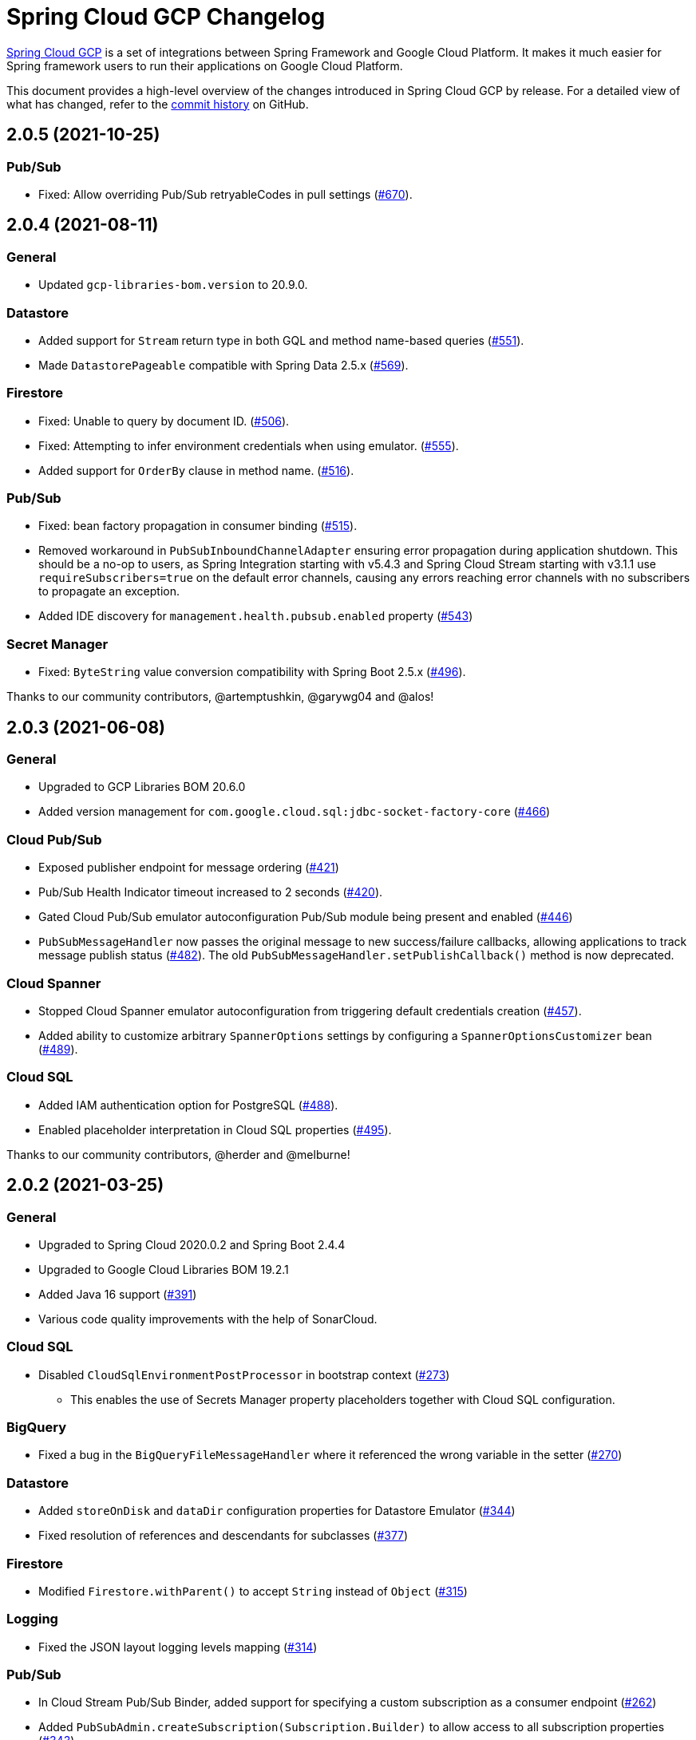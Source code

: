 = Spring Cloud GCP Changelog

https://spring.io/projects/spring-cloud-gcp[Spring Cloud GCP] is a set of integrations between Spring Framework and Google Cloud Platform. It makes it much easier for Spring framework users to run their applications on Google Cloud Platform.

This document provides a high-level overview of the changes introduced in Spring Cloud GCP by release.
For a detailed view of what has changed, refer to the https://github.com/GoogleCloudPlatform/spring-cloud-gcp/commits/main[commit history] on GitHub.

== 2.0.5 (2021-10-25)

=== Pub/Sub

* Fixed: Allow overriding Pub/Sub retryableCodes in pull settings (https://github.com/GoogleCloudPlatform/spring-cloud-gcp/pull/670[#670]).

== 2.0.4 (2021-08-11)

=== General

* Updated `gcp-libraries-bom.version` to 20.9.0.

=== Datastore

* Added support for `Stream` return type in both GQL and method name-based queries (https://github.com/GoogleCloudPlatform/spring-cloud-gcp/pull/551[#551]).
* Made `DatastorePageable` compatible with Spring Data 2.5.x (https://github.com/GoogleCloudPlatform/spring-cloud-gcp/pull/569[#569]).

=== Firestore

* Fixed: Unable to query by document ID. (https://github.com/GoogleCloudPlatform/spring-cloud-gcp/pull/506[#506]).
* Fixed: Attempting to infer environment credentials when using emulator. (https://github.com/GoogleCloudPlatform/spring-cloud-gcp/pull/555[#555]).
* Added support for `OrderBy` clause in method name. (https://github.com/GoogleCloudPlatform/spring-cloud-gcp/pull/516[#516]).

=== Pub/Sub

* Fixed: bean factory propagation in consumer binding (https://github.com/GoogleCloudPlatform/spring-cloud-gcp/pull/515[#515]).
* Removed workaround in `PubSubInboundChannelAdapter` ensuring error propagation during application shutdown.
This should be a no-op to users, as Spring Integration starting with v5.4.3 and Spring Cloud Stream starting with v3.1.1 use `requireSubscribers=true` on the default error channels, causing any errors reaching error channels with no subscribers to propagate an exception.
* Added IDE discovery for `management.health.pubsub.enabled` property (https://github.com/GoogleCloudPlatform/spring-cloud-gcp/pull/543[#543])

=== Secret Manager
* Fixed: `ByteString` value conversion compatibility with Spring Boot 2.5.x (https://github.com/GoogleCloudPlatform/spring-cloud-gcp/pull/496[#496]).

Thanks to our community contributors, @artemptushkin, @garywg04 and @alos!


== 2.0.3 (2021-06-08)

=== General
* Upgraded to GCP Libraries BOM 20.6.0
* Added version management for `com.google.cloud.sql:jdbc-socket-factory-core` (https://github.com/GoogleCloudPlatform/spring-cloud-gcp/pull/466[#466])

=== Cloud Pub/Sub
* Exposed publisher endpoint for message ordering (https://github.com/GoogleCloudPlatform/spring-cloud-gcp/pull/421[#421])
* Pub/Sub Health Indicator timeout increased to 2 seconds (https://github.com/GoogleCloudPlatform/spring-cloud-gcp/pull/420[#420]).
* Gated Cloud Pub/Sub emulator autoconfiguration Pub/Sub module being present and enabled (https://github.com/GoogleCloudPlatform/spring-cloud-gcp/pull/446[#446])
* `PubSubMessageHandler` now passes the original message to new success/failure callbacks, allowing applications to track message publish status (https://github.com/GoogleCloudPlatform/spring-cloud-gcp/pull/482[#482]).
 The old `PubSubMessageHandler.setPublishCallback()` method is now deprecated.

=== Cloud Spanner
* Stopped Cloud Spanner emulator autoconfiguration from triggering default credentials creation (https://github.com/GoogleCloudPlatform/spring-cloud-gcp/pull/457[#457]).
* Added ability to customize arbitrary `SpannerOptions` settings by configuring a `SpannerOptionsCustomizer` bean (https://github.com/GoogleCloudPlatform/spring-cloud-gcp/pull/489[#489]).

=== Cloud SQL
* Added IAM authentication option for PostgreSQL (https://github.com/GoogleCloudPlatform/spring-cloud-gcp/pull/488[#488]).
* Enabled placeholder interpretation in Cloud SQL properties (https://github.com/GoogleCloudPlatform/spring-cloud-gcp/pull/495[#495]).

Thanks to our community contributors, @herder and @melburne!

== 2.0.2 (2021-03-25)

=== General

* Upgraded to Spring Cloud 2020.0.2 and Spring Boot 2.4.4
* Upgraded to Google Cloud Libraries BOM 19.2.1
* Added Java 16 support (https://github.com/GoogleCloudPlatform/spring-cloud-gcp/issues/391[#391])
* Various code quality improvements with the help of SonarCloud.

=== Cloud SQL

* Disabled `CloudSqlEnvironmentPostProcessor` in bootstrap context (https://github.com/GoogleCloudPlatform/spring-cloud-gcp/issues/273[#273])
** This enables the use of Secrets Manager property placeholders together with Cloud SQL configuration.

=== BigQuery

* Fixed a bug in the `BigQueryFileMessageHandler` where it referenced the wrong variable in the setter (https://github.com/GoogleCloudPlatform/spring-cloud-gcp/issues/270[#270])

=== Datastore

* Added `storeOnDisk` and `dataDir` configuration properties for Datastore Emulator (https://github.com/GoogleCloudPlatform/spring-cloud-gcp/issues/344[#344])
* Fixed resolution of references and descendants for subclasses (https://github.com/GoogleCloudPlatform/spring-cloud-gcp/issues/377[#377])

=== Firestore

* Modified `Firestore.withParent()` to accept `String` instead of `Object` (https://github.com/GoogleCloudPlatform/spring-cloud-gcp/issues/315[#315])

=== Logging

* Fixed the JSON layout logging levels mapping (https://github.com/GoogleCloudPlatform/spring-cloud-gcp/issues/314[#314])

=== Pub/Sub

* In Cloud Stream Pub/Sub Binder, added support for specifying a custom subscription as a consumer endpoint (https://github.com/GoogleCloudPlatform/spring-cloud-gcp/issues/262[#262])
* Added `PubSubAdmin.createSubscription(Subscription.Builder)` to allow access to all subscription properties (https://github.com/GoogleCloudPlatform/spring-cloud-gcp/issues/343[#343])
* Added warnings about the use of `returnImmediately=true` (https://github.com/GoogleCloudPlatform/spring-cloud-gcp/issues/354[#354])
* Added Cloud Stream Dead Letter Topic support (https://github.com/GoogleCloudPlatform/spring-cloud-gcp/issues/358[#358])
* Added support for custom subscription name for Pub/Sub health check (https://github.com/GoogleCloudPlatform/spring-cloud-gcp/issues/330[#330])
* Added support for message ordering when publishing (https://github.com/GoogleCloudPlatform/spring-cloud-gcp/issues/408[#408])
** Introduced `spring.cloud.gcp.pubsub.publisher.enable-message-ordering` and `GcpPubSubHeaders.ORDERING_KEY` header

=== Storage

* Fixed: `PathResourceResolver` can't resolve a `GoogleStorageResource` due to no Google Storage `UrlStreamHandler` (https://github.com/GoogleCloudPlatform/spring-cloud-gcp/issues/210[#210])

== 2.0.1 (2021-02-04)

=== General

* Upgraded to Spring Cloud 2020.0.1 and Spring Boot 2.4.2 (https://github.com/GoogleCloudPlatform/spring-cloud-gcp/issues/233[#233])
* Multiple code quality improvements with help from SonarCloud

=== Firestore

* Fixed: Firestore emulator not using configured project id (https://github.com/GoogleCloudPlatform/spring-cloud-gcp/issues/211[#211])

=== Logging

* Fixed: Trace ID not populated when using `AsyncAppender` (https://github.com/GoogleCloudPlatform/spring-cloud-gcp/issues/196[#196])
* Made `StackdriverJsonLayout` more customizable with support for logging event enhancers (https://github.com/GoogleCloudPlatform/spring-cloud-gcp/issues/208[#208])
** Added an extension for Logstash markers support

=== Pub/Sub

* Fixed: Spring Cloud Stream unable to setup subscription to a topic in a different GCP project (https://github.com/GoogleCloudPlatform/spring-cloud-gcp/issues/232[#232])

=== Spanner

* Fixed session leak with aborted read/write transactions (https://github.com/GoogleCloudPlatform/spring-cloud-gcp/issues/251[#251])

== 2.0.0 (2021-01-06)

=== General

* Compatible with Spring Cloud `2020.0.0` (Ilford release train)
* Package renamed from `org.springframework.cloud.gcp` to `com.google.cloud.spring`
* Maven coordinates now use `com.google.cloud` as the group ID
* All `deprecated` items removed

For a full list, please see the https://googlecloudplatform.github.io/spring-cloud-gcp/reference/html/index.html#migration-guide-from-spring-cloud-gcp-1-x-to-2-x[2.x migration guide].

=== Cloud SQL

* Replaced `CloudSqlAutoConfiguration` with `CloudSqlEnvironmentPostProcessor` (https://github.com/GoogleCloudPlatform/spring-cloud-gcp/issues/131[#131])

=== Datastore

* Fixed auditing when running through `DatastoreTemplate.performTransaction()` (https://github.com/GoogleCloudPlatform/spring-cloud-gcp/issues/157[#157])
* Fixed `findAll(example, pageable)` ignores `@Reference` annotated fields (https://github.com/GoogleCloudPlatform/spring-cloud-gcp/issues/177[#177])

=== Firestore

* Resolved 10 simultaneous writes limitation (https://github.com/GoogleCloudPlatform/spring-cloud-gcp/issues/135[#135])
* Added update time and optimistic locking support (https://github.com/GoogleCloudPlatform/spring-cloud-gcp/issues/171[#171])

=== KMS

* Added Cloud Key Management Service (KMS) support (https://github.com/GoogleCloudPlatform/spring-cloud-gcp/issues/175[#175])
** Spring Boot starter, sample, and documentation included

=== Logging

* Added support for trace with async logging (https://github.com/GoogleCloudPlatform/spring-cloud-gcp/issues/197[#197])

=== Metrics

* Multiple fixes for the metrics auto-config and sample (https://github.com/GoogleCloudPlatform/spring-cloud-gcp/issues/121[#121])

=== Pub/Sub

* Addded support for binder customizers (https://github.com/GoogleCloudPlatform/spring-cloud-gcp/issues/186[#186])

=== Secret Manager

* Changed secret manager module to use v1 instead of v1beta (https://github.com/GoogleCloudPlatform/spring-cloud-gcp/issues/173[#173])

=== Spanner

* Added support `spring.cloud.gcp.project-id` property for Spanner Emulator config (https://github.com/GoogleCloudPlatform/spring-cloud-gcp/issues/123[#123])

== 1.2.7 (TBD)

=== Pub/Sub

* Fixed Pub/Sub emulator `ManagedChannel` shutdown (https://github.com/spring-cloud/spring-cloud-gcp/issues/2583[#2583])

== 1.2.6.RELEASE (2020-11-09)

=== General

* Added `proxyBeanMethods = false` to configuration classes for better GraalVM support (https://github.com/spring-cloud/spring-cloud-gcp/issues/2525[#2525])
* Updated `gcp-libraries-bom.version` to 13.4.0 (https://github.com/spring-cloud/spring-cloud-gcp/issues/2571[#2571])

=== Pub/Sub

* Differentiate between Publisher and Subscriber `TransportChannelProvider` (https://github.com/spring-cloud/spring-cloud-gcp/issues/2520[#2520])
** If you've been overwriting the auto-configured `transportChannelProvider` bean for Pub/Sub, you will need to rename it to `{"subscriberTransportChannelProvider", "publisherTransportChannelProvider"}`.
* Better generics for ack operations in `PubSubSubscriberOperations` (https://github.com/spring-cloud/spring-cloud-gcp/issues/2539[#2539])
** This a minor breaking change if you have a custom implementation of `PubSubSubscriberOperations`.
* Fixed: With MessageHistory enabled, sending a Pub/Sub message and consuming it in a subscription fails due to `IllegalArgumentException` (https://github.com/spring-cloud/spring-cloud-gcp/issues/2562[#2562])

=== Cloud SQL

* Added support for configuring Cloud SQL ipTypes with the `spring.cloud.gcp.sql.ip-types` property (https://github.com/spring-cloud/spring-cloud-gcp/issues/2513[#2513])
* Fixed: starter-sql-mysql doesn't override `spring.datasource.url` (https://github.com/spring-cloud/spring-cloud-gcp/issues/2537[#2537])

=== Spanner

* Added NUMERIC data type support for Spanner (BigDecimal) (https://github.com/spring-cloud/spring-cloud-gcp/issues/2515[#2515])

=== Firestore

* Fixed: StructuredQuery.from cannot have more than one collection selector (https://github.com/spring-cloud/spring-cloud-gcp/issues/2510[#2510])
* Added query methods that return `Slice` to `DatastoreTemplate` to allow pagination (https://github.com/spring-cloud/spring-cloud-gcp/issues/2541[#2541])
* Added support for `is not equal` and `not in` filters in method name based queries (https://github.com/spring-cloud/spring-cloud-gcp/issues/2563[#2563])

== 1.2.5.RELEASE (2020-08-28)

=== Secret Manager

* Fixed: Spring GCP Secrets references not working when using Spring Cloud Server (https://github.com/spring-cloud/spring-cloud-gcp/issues/2483[#2483])
* Fixed: Spring boot error when using google-cloud-secretmanager library without spring-cloud-gcp-starter-secretmanager (https://github.com/spring-cloud/spring-cloud-gcp/issues/2506[#2506])

=== Pub/Sub

* Added support for composite actuator contributor for multiple Pub/Sub templates (https://github.com/spring-cloud/spring-cloud-gcp/issues/2493[#2493])

=== Datastore

* Added value nullity check to avoid NPE with primitive types (https://github.com/spring-cloud/spring-cloud-gcp/issues/2505[#2505])

== 1.2.4.RELEASE (2020-07-31)

=== General

* Upgraded GCP libraries BOM and other dependencies (https://github.com/spring-cloud/spring-cloud-gcp/issues/2477[#2477])

=== Metrics

* New Spring Cloud GCP starter, `spring-cloud-gcp-starter-metrics`, configures Micrometer Stackdriver to automatically pick up project ID and credentials (thanks to @eddumelendez).
* Added Metrics Sample App (https://github.com/spring-cloud/spring-cloud-gcp/issues/2455[#2455])

=== Firebase Security

* Allow `projectId` override in Firebase Authentication (https://github.com/spring-cloud/spring-cloud-gcp/issues/2405[#2405])

=== Spanner

* Allow `Pageable` and `Sort` in method-style (part-tree) queries (https://github.com/spring-cloud/spring-cloud-gcp/issues/2394[#2394])
* Fixed: `NullPointerException` when passing the null value for nullable column (https://github.com/spring-cloud/spring-cloud-gcp/issues/2448[#2448])

=== Secret Manager

* Added additional operations for managing secret versions with `SecretManagerTemplate` (thanks to @kioie)

=== Storage

* Added the `spring.cloud.gcp.storage.project-id` autoconfig property (https://github.com/spring-cloud/spring-cloud-gcp/issues/2440[#2440])
* Additional GCS Spring Integration file filters `GcsAcceptModifiedAfterFileListFilter` and `GcsDiscardRecentModifiedFileListFilter` (thanks to @hosainnet)

=== Datastore

* Fixed: Unable to exclude indexes on nested properties of embedded entity (https://github.com/spring-cloud/spring-cloud-gcp/issues/2439[#2439])
* Fixed slice query execution in `PartTreeDatastoreQuery` (https://github.com/spring-cloud/spring-cloud-gcp/issues/2452[#2452])
* Fixed `null` handling for ID in query-by-example (https://github.com/spring-cloud/spring-cloud-gcp/issues/2471[#2471])

=== Pub/Sub

* Added `maxMessages` to `PubSubReactiveFactory.poll` (https://github.com/spring-cloud/spring-cloud-gcp/issues/2441[#2441])
* Control sync/async publish in Spring Cloud Stream binder (https://github.com/spring-cloud/spring-cloud-gcp/issues/2473[#2473])

=== Firestore

* Add subcollection support for `FirestoreTemplate` (https://github.com/spring-cloud/spring-cloud-gcp/issues/2434[#2434])
* Added support for automatic ID generation (https://github.com/spring-cloud/spring-cloud-gcp/issues/2466[#2466])
* Added `FirestoreTemplate` reference documentation (https://github.com/spring-cloud/spring-cloud-gcp/issues/2480[#2480])

== 1.2.3.RELEASE (2020-05-29)

=== General

* Upgrade to latest libraries bom and sql socket factory (https://github.com/spring-cloud/spring-cloud-gcp/issues/2373[#2373])
* Make transaction managers conditional on enabled flag for Spanner and Datastore (https://github.com/spring-cloud/spring-cloud-gcp/issues/2376[#2376])

=== Logging

NOTE: As we upgraded to the latest version of `google-cloud-logging-logback`, we picked up a https://github.com/googleapis/java-logging-logback/pull/43[breaking change] where the log entry payload is now written in JSON rather than plain text.
So, if you're reading log entries back from Cloud Logging using `LogEntry.getPayload()`, make sure to cast the returned payload object to `JsonPayload` instead of `StringPayload`.

=== Secret Manager

NOTE: This version introduced several breaking changes to Secret Manager property source.
Please see the https://cloud.spring.io/spring-cloud-static/spring-cloud-gcp/1.2.3.RELEASE/reference/html/#secret-manager-property-source)[reference documentation] for the new way for accessing secrets as properties.

* Remove the version property in secret manager (https://github.com/spring-cloud/spring-cloud-gcp/issues/2270[#2270])
* Secret manager template with project (https://github.com/spring-cloud/spring-cloud-gcp/issues/2283[#2283]) (https://github.com/spring-cloud/spring-cloud-gcp/issues/2284[#2284])
* Create protocol for specifying secrets' project and versions (https://github.com/spring-cloud/spring-cloud-gcp/issues/2302[#2302])
* Add secret manager autoconfigure property (https://github.com/spring-cloud/spring-cloud-gcp/issues/2363[#2363])

=== Pub/Sub
* New async pull methods in `Pub/Sub Template`, as well as fully asynchronous `PubSubReactiveFactory.poll()` (https://github.com/spring-cloud/spring-cloud-gcp/pull/2227[#2227])
* Suppress exception in Pub/Sub adapter in AUTO_ACK and MANUAL modes (https://github.com/spring-cloud/spring-cloud-gcp/issues/2319[#2319])
* Make 403 an allowable Pub/Sub UP status (https://github.com/spring-cloud/spring-cloud-gcp/issues/2385[#2385])

=== Trace

* Support Extra Propagation Fields with Trace (https://github.com/spring-cloud/spring-cloud-gcp/issues/2290[#2290])

=== Spanner

* Fix @Where with ORDER BY query generation (https://github.com/spring-cloud/spring-cloud-gcp/issues/2267[#2267])
* Add SpannerOptions auto-configuration for emulator (https://github.com/spring-cloud/spring-cloud-gcp/issues/2356[#2356])

=== Datastore

* Support for nested properties in PartTree methods (https://github.com/spring-cloud/spring-cloud-gcp/issues/2307[#2307])
* Datastore Projections should restrict query to contain only the necessary fields (https://github.com/spring-cloud/spring-cloud-gcp/issues/2335[#2335])
* Support custom maps (https://github.com/spring-cloud/spring-cloud-gcp/issues/2345[#2345])

=== Firestore

* Firestore nested properties (https://github.com/spring-cloud/spring-cloud-gcp/issues/2300[#2300])
* Add autoconfiguration for Firestore Emulator (https://github.com/spring-cloud/spring-cloud-gcp/issues/2244[#2244])
* Add support for Firestore Sort PartTree queries (https://github.com/spring-cloud/spring-cloud-gcp/issues/2341[#2341])
* Add child collection to the entity class in Firestore sample (https://github.com/spring-cloud/spring-cloud-gcp/issues/2388[#2388])

=== Vision

* Allow users to provide the ImageContext in CloudVisionTemplate (https://github.com/spring-cloud/spring-cloud-gcp/issues/2286[#2286])

=== Firebase Security

* Make Firebase Security Autoconfiguration conditional (https://github.com/spring-cloud/spring-cloud-gcp/issues/2258[#2258])
Thank you to the contributors from our user community: @eddumelendez, @mzeijen, @s13o, @acet, @guillaumeblaquiere

== 1.2.2.RELEASE (2020-03-04)

=== General

* Switched to using GCP Libraries BOM for managing GCP library versions (https://github.com/spring-cloud/spring-cloud-gcp/issues/2109[#2109])
* Core auto-configuration can now be disabled with `spring.cloud.gcp.core.enabled=false` (https://github.com/spring-cloud/spring-cloud-gcp/issues/2147[#2147])
* Reference documentation improvements
* Two new modules: Firebase Auth and Secret Manager

=== Datastore

* Support lazy loading entities using @LazyReference (https://github.com/spring-cloud/spring-cloud-gcp/issues/2104[#2104])
* Made existsById more efficient by retrieving only the key field (https://github.com/spring-cloud/spring-cloud-gcp/issues/2127[#2127])
* Projections now work with the Slice return type (https://github.com/spring-cloud/spring-cloud-gcp/issues/2133[#2133]) and GQL queries (https://github.com/spring-cloud/spring-cloud-gcp/issues/2139[#2139]) in repositories
* Improved repository method name validation (https://github.com/spring-cloud/spring-cloud-gcp/issues/2155[#2155])
* Fixed delete for void repository method return type (https://github.com/spring-cloud/spring-cloud-gcp/issues/2169[#2169])

=== Firebase (NEW)

* Introduced Firebase Authentication module (https://github.com/spring-cloud/spring-cloud-gcp/issues/2111[#2111])

=== Firestore

* Added IN support in name-based queries (https://github.com/spring-cloud/spring-cloud-gcp/issues/2054[#2054])

=== Pub/Sub

* ACK_MODE is now configurable using stream binders (https://github.com/spring-cloud/spring-cloud-gcp/issues/2079[#2079])
* Added HealthIndicator implementation (https://github.com/spring-cloud/spring-cloud-gcp/issues/2030[#2030])
* Fixed: `PubSubReactiveFactory.poll` doesn't handle exceptions thrown by the `PubSubSubscriberOperations` (https://github.com/spring-cloud/spring-cloud-gcp/issues/2229[#2229])
** NOTE: previously silently ignored exceptions are now forwarded to the Flux

=== Secret Manager (NEW)

* Bootstrap Property Source which loads secrets from Secret Manager to be accessible as environment properties to your application (https://github.com/spring-cloud/spring-cloud-gcp/issues/2168[#2168])
* SecretManagerTemplate implementation (https://github.com/spring-cloud/spring-cloud-gcp/issues/2195[#2195])
* New Secret Manager sample app (https://github.com/spring-cloud/spring-cloud-gcp/issues/2190[#2190])

=== Spanner

* Fixed java.util.Date conversion and added LocalDate and LocalDateTime support (https://github.com/spring-cloud/spring-cloud-gcp/issues/2067[#2067])
* Added support for non-Key ID types in Spring Data REST repositories (https://github.com/spring-cloud/spring-cloud-gcp/issues/2049[#2049])
* Optimized eager loading for interleaved properties (https://github.com/spring-cloud/spring-cloud-gcp/issues/2110[#2110]) (https://github.com/spring-cloud/spring-cloud-gcp/issues/2165[#2165])
* Enable using PENDING_COMMIT_TIMESTAMP in Spring Data Spanner (https://github.com/spring-cloud/spring-cloud-gcp/issues/2203[#2203])

=== Storage

* Added ability to provide initial file contents on blob creation (https://github.com/spring-cloud/spring-cloud-gcp/issues/2097[#2097])
* You can now use a comparator with GcsStreamingMessageSource to process blobs from Cloud Storage in an ordered manner. (https://github.com/spring-cloud/spring-cloud-gcp/issues/2117[#2117])
* Fixed GCS emulator BlobInfo update time initialization (https://github.com/spring-cloud/spring-cloud-gcp/issues/2113[#2113])

=== Trace

* Hid trace scheduler from Spring Sleuth (https://github.com/spring-cloud/spring-cloud-gcp/issues/2158[#2158])

== 1.2.1.RELEASE (2019-12-20)

=== Spanner

* Fixed java.sql.Timestamp to com.google.cloud.Timestamp conversion (https://github.com/spring-cloud/spring-cloud-gcp/issues/2064[#2064])

=== Pub/Sub

* Fixed AUTO_ACK acking behavior in PubSubInboundChannelAdapter (https://github.com/spring-cloud/spring-cloud-gcp/issues/2075[#2075])

== 1.2.0.RELEASE (2019-11-26)

=== BigQuery

* New module
* Autoconfiguration for the BigQuery client objects with credentials needed to interface with BigQuery
* A Spring Integration message handler for loading data into BigQuery tables in your Spring integration pipelines

=== Cloud Foundry

* Created a separate starter for Cloud Foundry: spring-cloud-gcp-starter-cloudfoundry

=== Datastore

* Datastore emulator support and auto-configuration
* Entity Inheritance Hierarchies support
* Query by example
* Support Pagination for @Query annotated methods
* Support key fields in name-based query methods
* Events and Auditing support
* Support for multiple namespaces
* Spring Boot Actuator Support for Datastore Health Indicator (https://github.com/spring-cloud/spring-cloud-gcp/issues/1423[#1423])

=== Firestore

* Spring Data Reactive Repositories for Cloud Firestore
* Cloud Firestore Spring Boot Starter

=== Logging

* Additional metadata support for JSON logging (https://github.com/spring-cloud/spring-cloud-gcp/issues/1310[#1310])
* Add service context for Stackdriver Error Reporting
* Add option to add custom json to log messages
* A separate module for Logging outside of autoconfiguration (https://github.com/spring-cloud/spring-cloud-gcp/issues/1455[#1455])

=== Pub/Sub

* PubsubTemplate publish to topics in other projects (https://github.com/spring-cloud/spring-cloud-gcp/issues/1678[#1678])
* PubsubTemplate subscribe in other projects (https://github.com/spring-cloud/spring-cloud-gcp/issues/1880[#1880])
* Reactive support for Pub/Sub subscription (https://github.com/spring-cloud/spring-cloud-gcp/issues/1461[#1461])
* Spring Integration - Pollable Message Source (using Pub/Sub Synchronous Pull) (https://github.com/spring-cloud/spring-cloud-gcp/issues/1321[#1321])
* Pubsub stream binder via synchronous pull (https://github.com/spring-cloud/spring-cloud-gcp/issues/1419[#1419])
* Add keepalive property to pubsub; set default at 5 minutes (https://github.com/spring-cloud/spring-cloud-gcp/issues/1807[#1807])
* Change thread pools to create daemon threads that do not prevent JVM shutdown (https://github.com/spring-cloud/spring-cloud-gcp/issues/2010[#2010])
** This is a change in behavior for non-web applications that subscribe to a Cloud Pub/Sub topic.
The subscription threads used to keep the application alive, but will now allow the application to shut down if no other work needs to be done.
* Added original message to the throwable for Pub/Sub publish failures (https://github.com/spring-cloud/spring-cloud-gcp/issues/2020[#2020])

=== IAP

* Added support to allow multiple IAP audience claims (https://github.com/spring-cloud/spring-cloud-gcp/issues/1856[#1856])

=== Spanner

* Expose Spanner failIfPoolExhausted property (https://github.com/spring-cloud/spring-cloud-gcp/issues/1889[#1889])
* Lazy fetch support for interleaved collections (https://github.com/spring-cloud/spring-cloud-gcp/issues/1460[#1460])
* Bounded staleness option support (https://github.com/spring-cloud/spring-cloud-gcp/issues/1727[#1727])
* Spring Data Spanner Repositories `In` clause queries support (https://github.com/spring-cloud/spring-cloud-gcp/issues/1701[#1701])
* Spanner array param binding
* Events and Auditing support
* Multi-Instance support (https://github.com/spring-cloud/spring-cloud-gcp/issues/1530[#1530])
* Fixed conversion for timestamps older than unix epoch (https://github.com/spring-cloud/spring-cloud-gcp/issues/2043[#2043])
* Fixed REST Repositories PUT by populating key fields when virtual key property is set (https://github.com/spring-cloud/spring-cloud-gcp/issues/2053[#2053])

=== Spring Cloud Bus

* Spring Cloud Config and Bus over Pub/Sub sample/docs (https://github.com/spring-cloud/spring-cloud-gcp/issues/1550[#1550])

=== Vision

* Cloud Vision Document OCR support

== 1.1.0.RELEASE (2019-01-22)

* https://cloud.google.com/blog/products/application-development/announcing-spring-cloud-gcp-1-1-deepening-ties-pivotals-spring-framework[1.1 announcement]

== 1.0.0.RELEASE (2018-09-18)

* https://cloud.google.com/blog/products/gcp/calling-java-developers-spring-cloud-gcp-1-0-is-now-generally-available[1.0 announcement]
